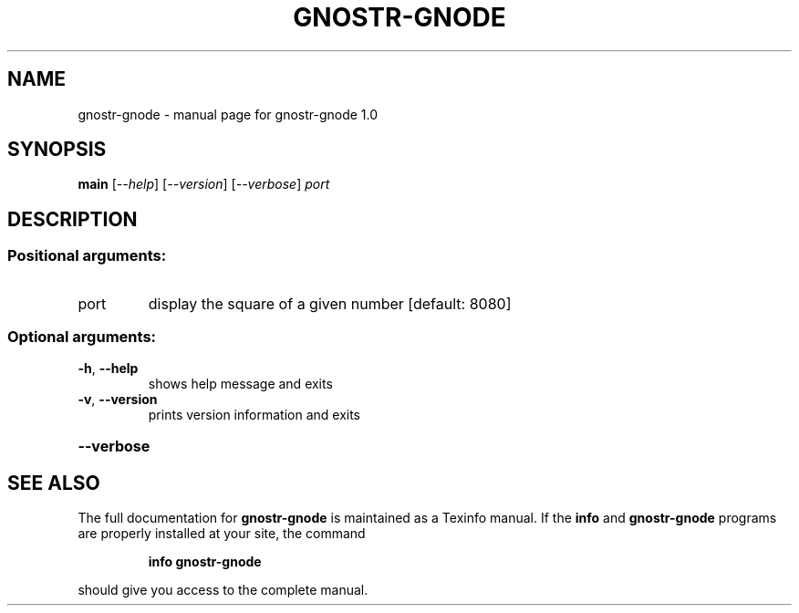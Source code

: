 .\" DO NOT MODIFY THIS FILE!  It was generated by help2man 1.49.3.
.TH GNOSTR-GNODE "1" "January 2024" "gnostr-gnode 1.0" "User Commands"
.SH NAME
gnostr-gnode \- manual page for gnostr-gnode 1.0
.SH SYNOPSIS
.B main
[\fI\,--help\/\fR] [\fI\,--version\/\fR] [\fI\,--verbose\/\fR] \fI\,port\/\fR
.SH DESCRIPTION
.SS "Positional arguments:"
.TP
port
display the square of a given number [default: 8080]
.SS "Optional arguments:"
.TP
\fB\-h\fR, \fB\-\-help\fR
shows help message and exits
.TP
\fB\-v\fR, \fB\-\-version\fR
prints version information and exits
.HP
\fB\-\-verbose\fR
.SH "SEE ALSO"
The full documentation for
.B gnostr-gnode
is maintained as a Texinfo manual.  If the
.B info
and
.B gnostr-gnode
programs are properly installed at your site, the command
.IP
.B info gnostr-gnode
.PP
should give you access to the complete manual.

